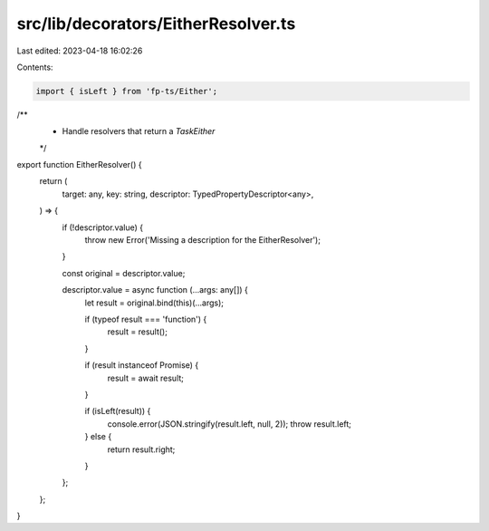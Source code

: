 src/lib/decorators/EitherResolver.ts
====================================

Last edited: 2023-04-18 16:02:26

Contents:

.. code-block:: ts

    import { isLeft } from 'fp-ts/Either';

/**
 * Handle resolvers that return a `TaskEither`
 */
export function EitherResolver() {
  return (
    target: any,
    key: string,
    descriptor: TypedPropertyDescriptor<any>,
  ) => {
    if (!descriptor.value) {
      throw new Error('Missing a description for the EitherResolver');
    }

    const original = descriptor.value;

    descriptor.value = async function (...args: any[]) {
      let result = original.bind(this)(...args);

      if (typeof result === 'function') {
        result = result();
      }

      if (result instanceof Promise) {
        result = await result;
      }

      if (isLeft(result)) {
        console.error(JSON.stringify(result.left, null, 2));
        throw result.left;
      } else {
        return result.right;
      }
    };
  };
}


